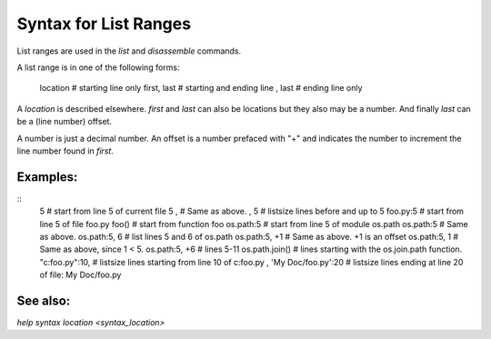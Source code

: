 Syntax for List Ranges
======================

List ranges are used in the `list` and `disassemble` commands.

A list range is in one of the following forms:

    location       # starting line only
    first, last    # starting and ending line
    , last         # ending line only


A *location* is described elsewhere. *first* and *last* can also be
locations but they also may be a number. And finally *last* can be a (line number)
offset.

A number is just a decimal number. An offset is a number prefaced with "+" and
indicates the number to increment the line number found in *first*.

Examples:
---------

::
    5                    # start from line 5 of current file
    5 ,                  # Same as above.
    , 5                 # listsize lines before and up to 5
    foo.py:5             # start from line 5 of file foo.py
    foo()                # start from function foo
    os.path:5            # start from line 5 of module os.path
    os.path:5            # Same as above.
    os.path:5, 6         # list lines 5 and 6 of os.path
    os.path:5, +1        # Same as above. +1 is an offset
    os.path:5, 1         # Same as above, since 1 < 5.
    os.path:5, +6        # lines 5-11
    os.path.join()       # lines starting with the os.join.path function.
    "c:\foo.py":10,      # listsize lines starting from line 10 of c:\foo.py
    , 'My Doc/foo.py':20 # listsize lines ending at line 20 of file: My Doc/foo.py


See also:
---------

`help syntax location <syntax_location>`
